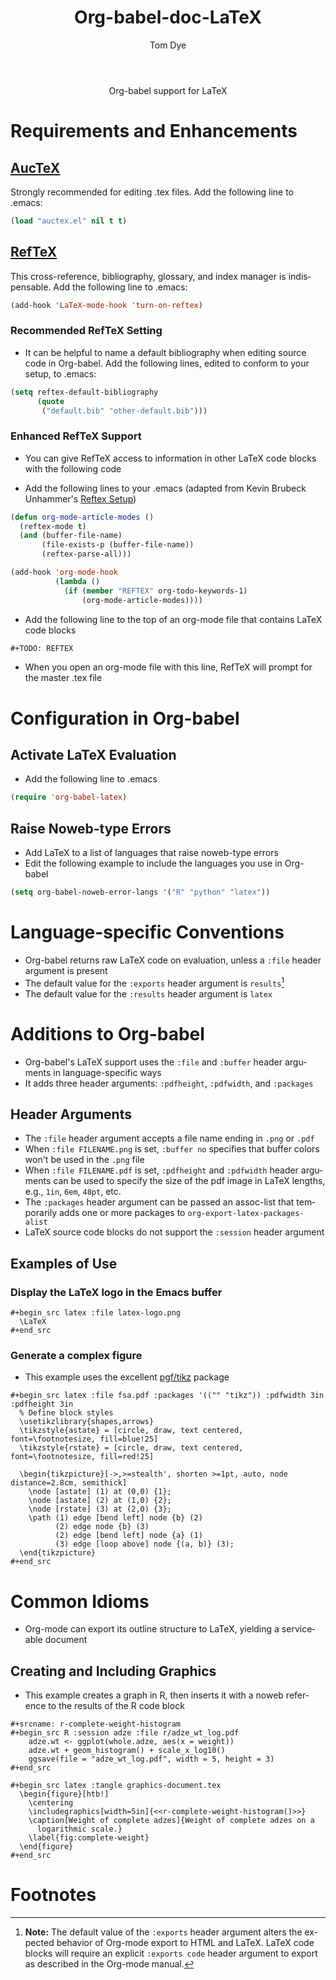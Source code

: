 #+OPTIONS:    H:3 num:nil toc:2 \n:nil @:t ::t |:t ^:{} -:t f:t *:t TeX:t LaTeX:t skip:nil d:(HIDE) tags:not-in-toc
#+STARTUP:    align fold nodlcheck hidestars oddeven lognotestate hideblocks
#+SEQ_TODO:   TODO(t) INPROGRESS(i) WAITING(w@) | DONE(d) CANCELED(c@)
#+TAGS:       Write(w) Update(u) Fix(f) Check(c) noexport(n)
#+TITLE:      Org-babel-doc-LaTeX
#+AUTHOR:     Tom Dye
#+EMAIL:      tsd at tsdye dot com
#+LANGUAGE:   en
#+STYLE:      <style type="text/css">#outline-container-introduction{ clear:both; }</style>

#+begin_html
  <div id="subtitle" style="float: center; text-align: center;">
  <p>
  Org-babel support for LaTeX
  </p>
  <p>
  </div>
#+end_html

* Notes                                                            :noexport:
** Queries
** Comments
* Requirements and Enhancements
**  [[http://www.gnu.org/software/auctex/][AucTeX]]
   Strongly recommended for editing .tex files.  Add the following
   line to .emacs:
       
#+begin_src emacs-lisp 
(load "auctex.el" nil t t)
#+end_src

** [[http://www.gnu.org/software/auctex/reftex.html][RefTeX]]
    This cross-reference, bibliography, glossary, and index manager is
    indispensable.  Add the following line to .emacs:
#+begin_src emacs-lisp 
(add-hook 'LaTeX-mode-hook 'turn-on-reftex) 
#+end_src

*** Recommended RefTeX Setting
     - It can be helpful to name a default bibliography when editing
       source code in Org-babel.  Add the following lines, edited to
       conform to your setup, to .emacs:


#+begin_src emacs-lisp 
  (setq reftex-default-bibliography
        (quote
         ("default.bib" "other-default.bib")))       
#+end_src

*** Enhanced RefTeX Support
  - You can give RefTeX access to information in other LaTeX code
    blocks with the following code

  - Add the following lines to your .emacs (adapted from  Kevin Brubeck Unhammer's [[http://www.mfasold.net/blog/2009/02/using-emacs-org-mode-to-draft-papers/][Reftex Setup]])
#+begin_src emacs-lisp
  (defun org-mode-article-modes ()
    (reftex-mode t)
    (and (buffer-file-name)
         (file-exists-p (buffer-file-name))
         (reftex-parse-all)))
  
  (add-hook 'org-mode-hook
            (lambda ()
              (if (member "REFTEX" org-todo-keywords-1)
                  (org-mode-article-modes))))
#+end_src

  - Add the following line to the top of an org-mode file that
    contains LaTeX code blocks
#+begin_src latex
    #+TODO: REFTEX
#+end_src

  - When you open an org-mode file with this line, RefTeX will prompt
    for the master .tex file

* Configuration in Org-babel
** Activate LaTeX Evaluation
  - Add the following line to .emacs
#+begin_src emacs-lisp
    (require 'org-babel-latex)
#+end_src

** Raise Noweb-type Errors
   - Add LaTeX to a list of languages that raise noweb-type errors
   - Edit the following example to include the languages you use in Org-babel

#+begin_src emacs-lisp 
  (setq org-babel-noweb-error-langs '("R" "python" "latex"))
#+end_src

* Language-specific Conventions
  - Org-babel returns raw LaTeX code on evaluation, unless a =:file=
    header argument is present
  - The default value for the =:exports= header argument is
    =results=[fn:1] 
  - The default value for the =:results= header argument is =latex=
* Additions to Org-babel
  - Org-babel's LaTeX support uses the =:file= and =:buffer= header
    arguments in language-specific ways  
  - It adds three header arguments: =:pdfheight=, =:pdfwidth=, and
    =:packages=
** Header Arguments
  - The =:file= header argument accepts a file name ending in =.png=
    or =.pdf=
  - When =:file FILENAME.png= is set, =:buffer no= specifies that
    buffer colors won't be used in the =.png= file
  - When =:file FILENAME.pdf= is set, =:pdfheight= and =:pdfwidth=
    header arguments can be used to specify the size of the pdf
    image in LaTeX lengths, e.g., =1in=, =6em=, =48pt=, etc.
  - The =:packages= header argument can be passed an assoc-list that temporarily adds one or more
    packages to =org-export-latex-packages-alist=
  - LaTeX source code blocks do not support the =:session= header argument
** Examples of Use
*** Display the LaTeX logo in the Emacs buffer

: #+begin_src latex :file latex-logo.png
:   \LaTeX
: #+end_src

#+begin_src latex :file latex-logo.png :exports none
  \LaTeX
#+end_src

*** Generate a complex figure

    - This example uses the excellent [[http://sourceforge.net/projects/pgf/][pgf/tikz]] package

: #+begin_src latex :file fsa.pdf :packages '(("" "tikz")) :pdfwidth 3in :pdfheight 3in
:   % Define block styles
:   \usetikzlibrary{shapes,arrows}
:   \tikzstyle{astate} = [circle, draw, text centered, font=\footnotesize, fill=blue!25]
:   \tikzstyle{rstate} = [circle, draw, text centered, font=\footnotesize, fill=red!25]
: 
:   \begin{tikzpicture}[->,>=stealth', shorten >=1pt, auto, node distance=2.8cm, semithick]
:     \node [astate] (1) at (0,0) {1};
:     \node [astate] (2) at (1,0) {2};
:     \node [rstate] (3) at (2,0) {3};
:     \path (1) edge [bend left] node {b} (2)
:           (2) edge node {b} (3)
:           (2) edge [bend left] node {a} (1)
:           (3) edge [loop above] node {(a, b)} (3);
:   \end{tikzpicture}
: #+end_src


* Common Idioms


  - Org-mode can export its outline structure to LaTeX, yielding a
    serviceable document

** Creating and Including Graphics
   - This example creates a graph in R, then inserts it with a noweb
     reference to the results of the R code block

: #+srcname: r-complete-weight-histogram
: #+begin_src R :session adze :file r/adze_wt_log.pdf
:     adze.wt <- ggplot(whole.adze, aes(x = weight))
:     adze.wt + geom_histogram() + scale_x_log10()
:     ggsave(file = "adze_wt_log.pdf", width = 5, height = 3)
: #+end_src

: #+begin_src latex :tangle graphics-document.tex
:   \begin{figure}[htb!]
:     \centering
:     \includegraphics[width=5in]{<<r-complete-weight-histogram()>>}
:     \caption[Weight of complete adzes]{Weight of complete adzes on a
:       logarithmic scale.}
:     \label{fig:complete-weight}
:   \end{figure}
: #+end_src




* Footnotes

[fn:1] *Note:* The default value of the =:exports= header argument
    alters the expected behavior of Org-mode export to HTML and LaTeX.
    LaTeX code blocks will require an explicit =:exports code= header
    argument to export as described in the Org-mode manual.
